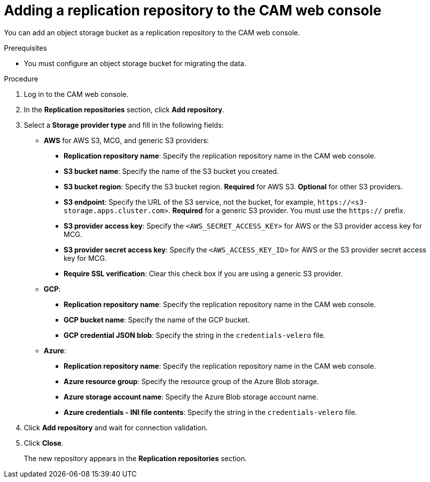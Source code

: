 // Module included in the following assemblies:
//
// migration/migrating_3_4/migrating-applications-with-cam.adoc
// migration/migrating_4_1_4/migrating-applications-with-cam.adoc
// migration/migrating_4_2_4/migrating-applications-with-cam.adoc
[id='migration-adding-replication-repository-to-cam_{context}']
= Adding a replication repository to the CAM web console

You can add an object storage bucket as a replication repository to the CAM web console.

.Prerequisites

* You must configure an object storage bucket for migrating the data.

.Procedure

. Log in to the CAM web console.
. In the *Replication repositories* section, click *Add repository*.
. Select a *Storage provider type* and fill in the following fields:

* *AWS* for AWS S3, MCG, and generic S3 providers:

** *Replication repository name*: Specify the replication repository name in the CAM web console.
** *S3 bucket name*: Specify the name of the S3 bucket you created.
** *S3 bucket region*: Specify the S3 bucket region. *Required* for AWS S3. *Optional* for other S3 providers.
** *S3 endpoint*: Specify the URL of the S3 service, not the bucket, for example, `\https://<s3-storage.apps.cluster.com>`. *Required* for a generic S3 provider. You must use the `https://` prefix.

** *S3 provider access key*: Specify the `<AWS_SECRET_ACCESS_KEY>` for AWS or the S3 provider access key for MCG.
** *S3 provider secret access key*: Specify the `<AWS_ACCESS_KEY_ID>` for AWS or the S3 provider secret access key for MCG.
** *Require SSL verification*: Clear this check box if you are using a generic S3 provider.

* *GCP*:

** *Replication repository name*: Specify the replication repository name in the CAM web console.
** *GCP bucket name*: Specify the name of the GCP bucket.
** *GCP credential JSON blob*: Specify the string in the `credentials-velero` file.

* *Azure*:

** *Replication repository name*: Specify the replication repository name in the CAM web console.
** *Azure resource group*: Specify the resource group of the Azure Blob storage.
** *Azure storage account name*: Specify the Azure Blob storage account name.
** *Azure credentials - INI file contents*: Specify the string in the `credentials-velero` file.

. Click *Add repository* and wait for connection validation.

. Click *Close*.
+
The new repository appears in the *Replication repositories* section.
